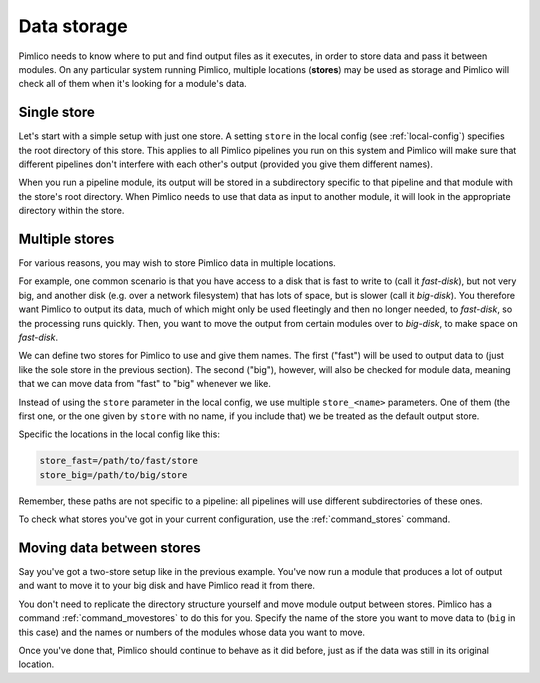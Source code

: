 .. _data-storage:

================
  Data storage
================


Pimlico needs to know where to put and find output files as it executes, in order to
store data and pass it between modules. On any particular system running Pimlico,
multiple locations (**stores**) may be used as storage and Pimlico will check all of them when
it's looking for a module's data.


Single store
============
Let's start with a simple setup with just one store. A setting ``store`` in the local config
(see :ref:`local-config`) specifies the root directory of this store. This applies to all Pimlico
pipelines you run on this system and Pimlico will make sure that different pipelines don't interfere
with each other's output (provided you give them different names).

When you run a pipeline module, its output will be stored in a subdirectory specific to that pipeline
and that module with the store's root directory. When Pimlico needs to use that data as input to
another module, it will look in the appropriate directory within the store.

Multiple stores
===============
For various reasons, you may wish to store Pimlico data in multiple locations.

For example, one common scenario is that you have access to a disk
that is fast to write to (call it *fast-disk*), but not
very big, and another disk (e.g. over a network filesystem) that has lots of space, but is slower
(call it *big-disk*).
You therefore want Pimlico to output its data, much of which might only be used fleetingly and then
no longer needed, to *fast-disk*, so the processing runs quickly. Then, you want to move the output
from certain modules over to *big-disk*, to make space on *fast-disk*.

We can define two stores for Pimlico to use and give them names.
The first ("fast") will be used to output data to (just like
the sole store in the previous section). The second ("big"), however, will also be checked for module
data, meaning that we can move data from "fast" to "big" whenever we like.

Instead of using the ``store`` parameter in the local config, we use multiple ``store_<name>`` parameters.
One of them (the first one, or the one given by ``store`` with no name, if you include that) we be
treated as the default output store.

Specific the locations in the local config like this:

.. code-block:: ini

    store_fast=/path/to/fast/store
    store_big=/path/to/big/store

Remember, these paths are not specific to a pipeline: all pipelines will use different
subdirectories of these ones.

To check what stores you've got in your current configuration, use the :ref:`command_stores` command.


Moving data between stores
==========================
Say you've got a two-store setup like in the previous example. You've now run a module that
produces a lot of output and want to move it to your big disk and have Pimlico read it from
there.

You don't need to replicate the directory structure yourself and move module output between
stores. Pimlico has a command :ref:`command_movestores` to do this for you. Specify the name of
the store you want to move data to (``big`` in this case) and the names or numbers of the modules
whose data you want to move.

Once you've done that, Pimlico should continue to behave as it did before, just as if the
data was still in its original location.
